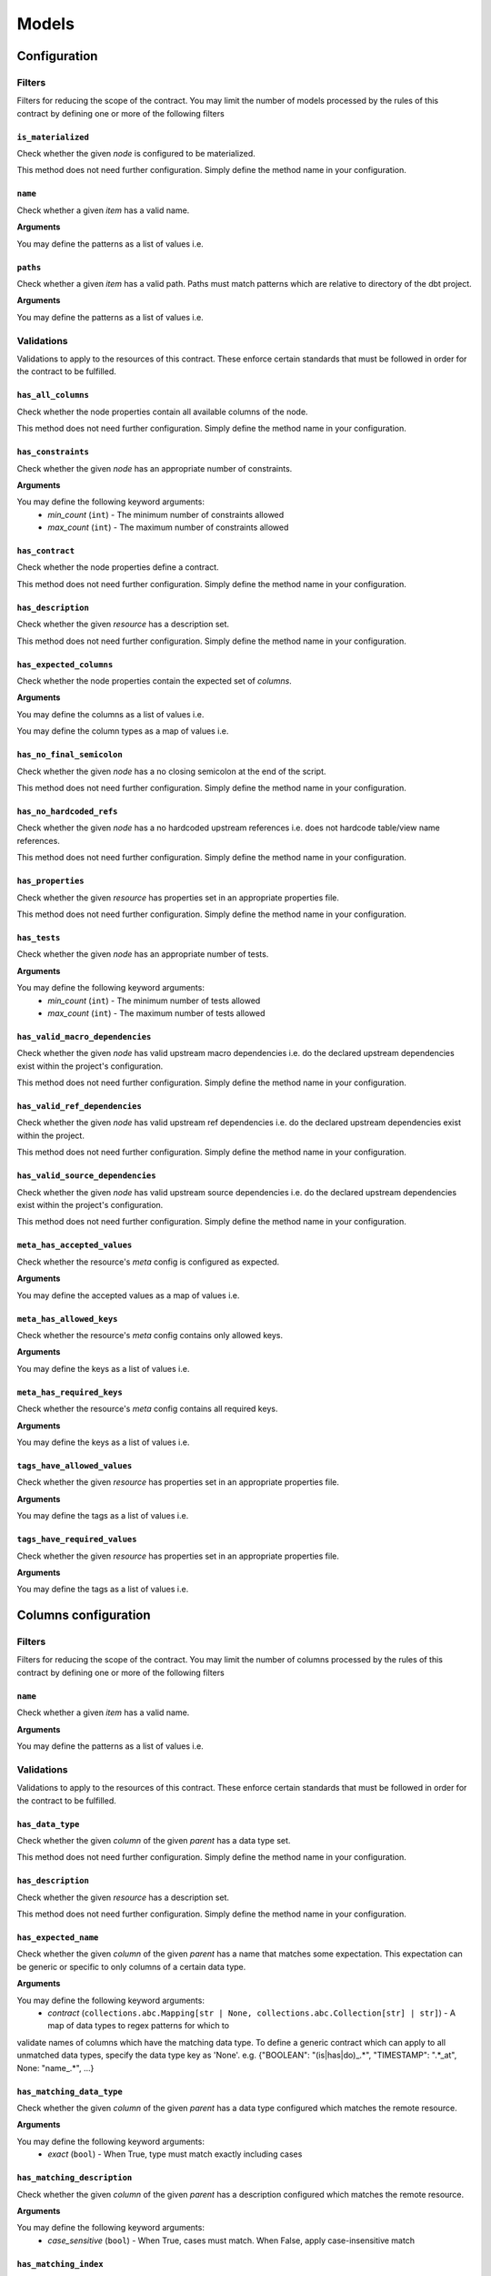 Models
======

Configuration
-------------

Filters
^^^^^^^

Filters for reducing the scope of the contract.
You may limit the number of models processed by the rules of this contract by defining one or more of the following filters

``is_materialized``
"""""""""""""""""""

Check whether the given `node` is configured to be materialized.

This method does not need further configuration. Simply define the method name in your configuration.

``name``
""""""""

Check whether a given `item` has a valid name.

**Arguments**

You may define the patterns as a list of values i.e.

.. code-block:: yaml
   name:
     - <``str``>
     - <``str``>
     - ...


``paths``
"""""""""

Check whether a given `item` has a valid path.
Paths must match patterns which are relative to directory of the dbt project.

**Arguments**

You may define the patterns as a list of values i.e.

.. code-block:: yaml
   paths:
     - <``str``>
     - <``str``>
     - ...


Validations
^^^^^^^^^^^

Validations to apply to the resources of this contract.
These enforce certain standards that must be followed in order for the contract to be fulfilled.

``has_all_columns``
"""""""""""""""""""

Check whether the node properties contain all available columns of the node.

This method does not need further configuration. Simply define the method name in your configuration.

``has_constraints``
"""""""""""""""""""

Check whether the given `node` has an appropriate number of constraints.

**Arguments**

You may define the following keyword arguments: 
  - `min_count` (``int``) - The minimum number of constraints allowed
  - `max_count` (``int``) - The maximum number of constraints allowed


``has_contract``
""""""""""""""""

Check whether the node properties define a contract.

This method does not need further configuration. Simply define the method name in your configuration.

``has_description``
"""""""""""""""""""

Check whether the given `resource` has a description set.

This method does not need further configuration. Simply define the method name in your configuration.

``has_expected_columns``
""""""""""""""""""""""""

Check whether the node properties contain the expected set of `columns`.

**Arguments**

You may define the columns as a list of values i.e.

.. code-block:: yaml
   has_expected_columns:
     - <``str``>
     - <``str``>
     - ...

You may define the column types as a map of values i.e.

.. code-block:: yaml
   has_expected_columns: 
     - <key>: <``str``>
     - <key>: <``str``>
     - ...


``has_no_final_semicolon``
""""""""""""""""""""""""""

Check whether the given `node` has a no closing semicolon at the end of the script.

This method does not need further configuration. Simply define the method name in your configuration.

``has_no_hardcoded_refs``
"""""""""""""""""""""""""

Check whether the given `node` has a no hardcoded upstream references
i.e. does not hardcode table/view name references.

This method does not need further configuration. Simply define the method name in your configuration.

``has_properties``
""""""""""""""""""

Check whether the given `resource` has properties set in an appropriate properties file.

This method does not need further configuration. Simply define the method name in your configuration.

``has_tests``
"""""""""""""

Check whether the given `node` has an appropriate number of tests.

**Arguments**

You may define the following keyword arguments: 
  - `min_count` (``int``) - The minimum number of tests allowed
  - `max_count` (``int``) - The maximum number of tests allowed


``has_valid_macro_dependencies``
""""""""""""""""""""""""""""""""

Check whether the given `node` has valid upstream macro dependencies
i.e. do the declared upstream dependencies exist within the project's configuration.

This method does not need further configuration. Simply define the method name in your configuration.

``has_valid_ref_dependencies``
""""""""""""""""""""""""""""""

Check whether the given `node` has valid upstream ref dependencies
i.e. do the declared upstream dependencies exist within the project.

This method does not need further configuration. Simply define the method name in your configuration.

``has_valid_source_dependencies``
"""""""""""""""""""""""""""""""""

Check whether the given `node` has valid upstream source dependencies
i.e. do the declared upstream dependencies exist within the project's configuration.

This method does not need further configuration. Simply define the method name in your configuration.

``meta_has_accepted_values``
""""""""""""""""""""""""""""

Check whether the resource's `meta` config is configured as expected.

**Arguments**

You may define the accepted values as a map of values i.e.

.. code-block:: yaml
   meta_has_accepted_values: 
     - <key>: [<``Any``>, ...] | <``Any``>
     - <key>: [<``Any``>, ...] | <``Any``>
     - ...


``meta_has_allowed_keys``
"""""""""""""""""""""""""

Check whether the resource's `meta` config contains only allowed keys.

**Arguments**

You may define the keys as a list of values i.e.

.. code-block:: yaml
   meta_has_allowed_keys:
     - <``str``>
     - <``str``>
     - ...


``meta_has_required_keys``
""""""""""""""""""""""""""

Check whether the resource's `meta` config contains all required keys.

**Arguments**

You may define the keys as a list of values i.e.

.. code-block:: yaml
   meta_has_required_keys:
     - <``str``>
     - <``str``>
     - ...


``tags_have_allowed_values``
""""""""""""""""""""""""""""

Check whether the given `resource` has properties set in an appropriate properties file.

**Arguments**

You may define the tags as a list of values i.e.

.. code-block:: yaml
   tags_have_allowed_values:
     - <``str``>
     - <``str``>
     - ...


``tags_have_required_values``
"""""""""""""""""""""""""""""

Check whether the given `resource` has properties set in an appropriate properties file.

**Arguments**

You may define the tags as a list of values i.e.

.. code-block:: yaml
   tags_have_required_values:
     - <``str``>
     - <``str``>
     - ...


Columns configuration
---------------------

Filters
^^^^^^^

Filters for reducing the scope of the contract.
You may limit the number of columns processed by the rules of this contract by defining one or more of the following filters

``name``
""""""""

Check whether a given `item` has a valid name.

**Arguments**

You may define the patterns as a list of values i.e.

.. code-block:: yaml
   name:
     - <``str``>
     - <``str``>
     - ...


Validations
^^^^^^^^^^^

Validations to apply to the resources of this contract.
These enforce certain standards that must be followed in order for the contract to be fulfilled.

``has_data_type``
"""""""""""""""""

Check whether the given `column` of the given `parent` has a data type set.

This method does not need further configuration. Simply define the method name in your configuration.

``has_description``
"""""""""""""""""""

Check whether the given `resource` has a description set.

This method does not need further configuration. Simply define the method name in your configuration.

``has_expected_name``
"""""""""""""""""""""

Check whether the given `column` of the given `parent` has a name that matches some expectation.
This expectation can be generic or specific to only columns of a certain data type.

**Arguments**

You may define the following keyword arguments: 
  - `contract` (``collections.abc.Mapping[str | None, collections.abc.Collection[str] | str]``) - A map of data types to regex patterns for which to
validate names of columns which have the matching data type.
To define a generic contract which can apply to all unmatched data types,
specify the data type key as 'None'.
e.g. {"BOOLEAN": "(is|has|do)_.*", "TIMESTAMP": ".*_at", None: "name_.*", ...}


``has_matching_data_type``
""""""""""""""""""""""""""

Check whether the given `column` of the given `parent`
has a data type configured which matches the remote resource.

**Arguments**

You may define the following keyword arguments: 
  - `exact` (``bool``) - When True, type must match exactly including cases


``has_matching_description``
""""""""""""""""""""""""""""

Check whether the given `column` of the given `parent`
has a description configured which matches the remote resource.

**Arguments**

You may define the following keyword arguments: 
  - `case_sensitive` (``bool``) - When True, cases must match. When False, apply case-insensitive match


``has_matching_index``
""""""""""""""""""""""

Check whether the given `column` of the given `parent`
is in the same position in the dbt config as the remote resource.

This method does not need further configuration. Simply define the method name in your configuration.

``has_tests``
"""""""""""""

Check whether the given `column` of the given `parent` has an appropriate number of tests.

**Arguments**

You may define the following keyword arguments: 
  - `min_count` (``int``) - The minimum number of tests allowed
  - `max_count` (``int``) - The maximum number of tests allowed


``meta_has_accepted_values``
""""""""""""""""""""""""""""

Check whether the resource's `meta` config is configured as expected.

**Arguments**

You may define the accepted values as a map of values i.e.

.. code-block:: yaml
   meta_has_accepted_values: 
     - <key>: [<``Any``>, ...] | <``Any``>
     - <key>: [<``Any``>, ...] | <``Any``>
     - ...


``meta_has_allowed_keys``
"""""""""""""""""""""""""

Check whether the resource's `meta` config contains only allowed keys.

**Arguments**

You may define the keys as a list of values i.e.

.. code-block:: yaml
   meta_has_allowed_keys:
     - <``str``>
     - <``str``>
     - ...


``meta_has_required_keys``
""""""""""""""""""""""""""

Check whether the resource's `meta` config contains all required keys.

**Arguments**

You may define the keys as a list of values i.e.

.. code-block:: yaml
   meta_has_required_keys:
     - <``str``>
     - <``str``>
     - ...


``tags_have_allowed_values``
""""""""""""""""""""""""""""

Check whether the given `resource` has properties set in an appropriate properties file.

**Arguments**

You may define the tags as a list of values i.e.

.. code-block:: yaml
   tags_have_allowed_values:
     - <``str``>
     - <``str``>
     - ...


``tags_have_required_values``
"""""""""""""""""""""""""""""

Check whether the given `resource` has properties set in an appropriate properties file.

**Arguments**

You may define the tags as a list of values i.e.

.. code-block:: yaml
   tags_have_required_values:
     - <``str``>
     - <``str``>
     - ...

